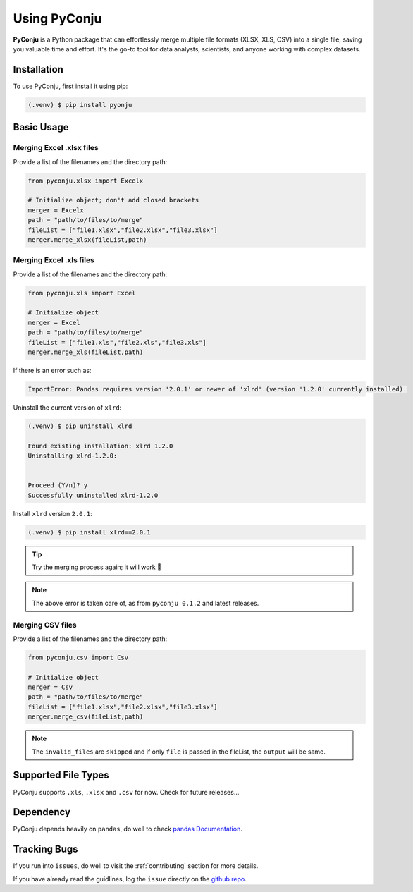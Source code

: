 Using PyConju
=============

.. _using PyConju:

**PyConju** is a Python package that can effortlessly merge multiple file formats (XLSX, XLS, CSV) into a single file, saving you valuable time and effort. It's the go-to tool for data analysts, scientists, and anyone working with complex datasets.

.. _installation:

Installation
------------

To use PyConju, first install it using pip:

.. code-block:: console

   (.venv) $ pip install pyonju

.. _usage:

Basic Usage
----------------

Merging Excel .xlsx files
^^^^^^^^^^^^^^^^^^^^^^^^^^

Provide a list of the filenames and the directory path:

.. code-block:: python

  from pyconju.xlsx import Excelx

  # Initialize object; don't add closed brackets
  merger = Excelx
  path = "path/to/files/to/merge"
  fileList = ["file1.xlsx","file2.xlsx","file3.xlsx"]
  merger.merge_xlsx(fileList,path)

Merging Excel .xls files
^^^^^^^^^^^^^^^^^^^^^^^^

Provide a list of the filenames and the directory path:

.. code-block:: python

   from pyconju.xls import Excel

   # Initialize object
   merger = Excel
   path = "path/to/files/to/merge"
   fileList = ["file1.xls","file2.xls","file3.xls"]
   merger.merge_xls(fileList,path)

If there is an error such as:

.. code-block:: console

   ImportError: Pandas requires version '2.0.1' or newer of 'xlrd' (version '1.2.0' currently installed).

Uninstall the current version of ``xlrd``:

.. code-block:: console

   (.venv) $ pip uninstall xlrd

   Found existing installation: xlrd 1.2.0
   Uninstalling xlrd-1.2.0:


   Proceed (Y/n)? y
   Successfully uninstalled xlrd-1.2.0 


Install ``xlrd`` version ``2.0.1``:

.. code-block:: console

   (.venv) $ pip install xlrd==2.0.1

.. tip::
   Try the merging process again; it will work 🤩


.. note::
   The above error is taken care of, as from ``pyconju 0.1.2`` and latest releases.



Merging  CSV files
^^^^^^^^^^^^^^^^^^

Provide a list of the filenames and the directory path:

.. code-block:: python

   from pyconju.csv import Csv

   # Initialize object 
   merger = Csv
   path = "path/to/files/to/merge"
   fileList = ["file1.xlsx","file2.xlsx","file3.xlsx"]
   merger.merge_csv(fileList,path)

.. note::
   The ``invalid_files`` are  ``skipped``  and if only   ``file`` is passed in the fileList, the  ``output`` will be same.

.. _Supported File Types:

Supported File Types
---------------------

PyConju supports ``.xls``, ``.xlsx`` and ``.csv`` for now. Check for future releases...

.. _Dependency:

Dependency
----------------

PyConju depends heavily on ``pandas``, do well to check `pandas Documentation`_.

.. _pandas Documentation: https://pandasguide.readthedocs.io/en/latest/ 




Tracking Bugs
----------------

If you run into ``issues``, do well to visit the :ref:`contributing`  section for more details. 

If you have already read the guidlines, log the ``issue`` directly  on the  `github repo`_.

.. _github repo: https://github.com/dyagee/pyconju/issues




